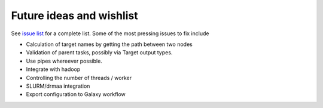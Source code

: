 Future ideas and wishlist
=========================

See `issue list
<https://github.com/percyfal/ratatosk/issues?state=open>`_ for a
complete list. Some of the most pressing issues to fix include

* Calculation of target names by getting the path between two nodes

* Validation of parent tasks, possibly via Target output types.

* Use pipes whereever possible.

* Integrate with hadoop

* Controlling the number of threads / worker

* SLURM/drmaa integration 

* Export configuration to Galaxy workflow
